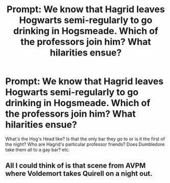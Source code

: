 #+TITLE: Prompt: We know that Hagrid leaves Hogwarts semi-regularly to go drinking in Hogsmeade. Which of the professors join him? What hilarities ensue?

* Prompt: We know that Hagrid leaves Hogwarts semi-regularly to go drinking in Hogsmeade. Which of the professors join him? What hilarities ensue?
:PROPERTIES:
:Author: 360Saturn
:Score: 32
:DateUnix: 1591222570.0
:DateShort: 2020-Jun-04
:FlairText: Prompt
:END:
What's the Hog's Head like? Is that the only bar they go to or is it the first of the night? Who are Hagrid's particular professor friends? Does Dumbledore take them all to a gay bar? etc.


** All I could think of is that scene from AVPM where Voldemort takes Quirell on a night out.
:PROPERTIES:
:Author: tjovanity
:Score: 1
:DateUnix: 1591318406.0
:DateShort: 2020-Jun-05
:END:
